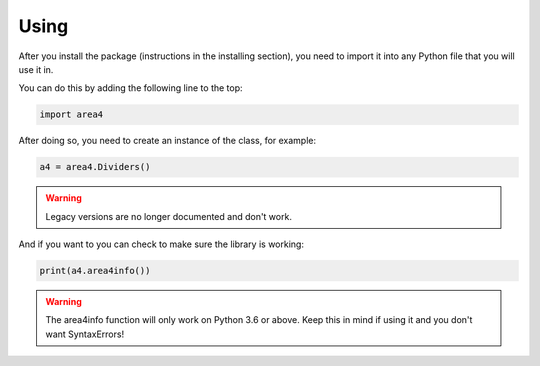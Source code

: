 Using
=====

After you install the package (instructions in the installing section), you need to import it into any Python file that you will use it in.

You can do this by adding the following line to the top:

.. code-block:: python

    import area4

After doing so, you need to create an instance of the class, for example:

.. code-block:: python

    a4 = area4.Dividers()


.. warning:: Legacy versions are no longer documented and don't work.   

And if you want to you can check to make sure the library is working:

.. code-block:: python

    print(a4.area4info())

.. warning:: The area4info function will only work on Python 3.6 or above.  Keep this in mind if using it and you don't want SyntaxErrors!  


